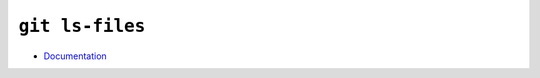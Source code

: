 
================
``git ls-files``
================

.. highlight:: console

- `Documentation <https://git-scm.com/docs/git-ls-files>`_
